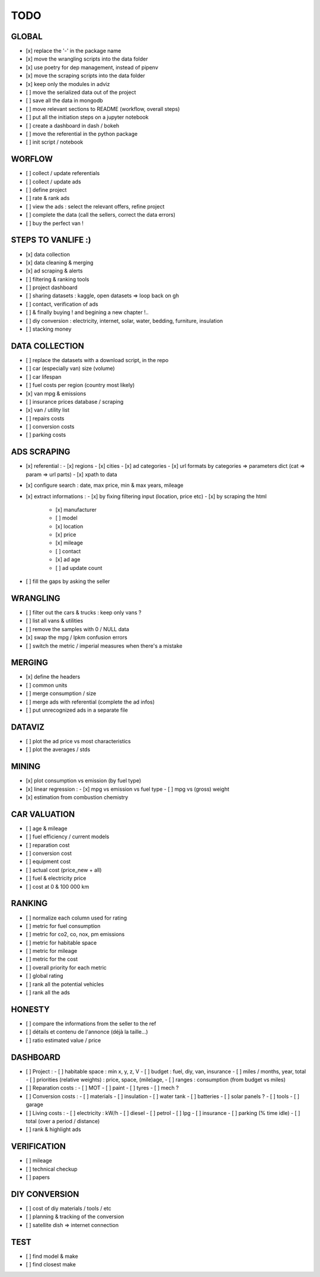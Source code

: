 ####
TODO
####

******
GLOBAL
******

- [x] replace the '-' in the package name
- [x] move the wrangling scripts into the data folder
- [x] use poetry for dep management, instead of pipenv
- [x] move the scraping scripts into the data folder
- [x] keep only the modules in adviz
- [ ] move the serialized data out of the project
- [ ] save all the data in mongodb
- [ ] move relevant sections to README (workflow, overall steps)
- [ ] put all the initiation steps on a jupyter notebook
- [ ] create a dashboard in dash / bokeh
- [ ] move the referential in the python package
- [ ] init script / notebook

*******
WORFLOW
*******

- [ ] collect / update referentials
- [ ] collect / update ads
- [ ] define project
- [ ] rate & rank ads
- [ ] view the ads : select the relevant offers, refine project
- [ ] complete the data (call the sellers, correct the data errors)
- [ ] buy the perfect van !

*******************
STEPS TO VANLIFE :)
*******************

- [x] data collection
- [x] data cleaning & merging
- [x] ad scraping & alerts
- [ ] filtering & ranking tools
- [ ] project dashboard
- [ ] sharing datasets : kaggle, open datasets => loop back on gh
- [ ] contact, verification of ads
- [ ] & finally buying ! and begining a new chapter !..
- [ ] diy conversion : electricity, internet, solar, water, bedding, furniture, insulation
- [ ] stacking money

***************
DATA COLLECTION
***************

- [ ] replace the datasets with a download script, in the repo
- [ ] car (especially van) size (volume)
- [ ] car lifespan
- [ ] fuel costs per region (country most likely)
- [x] van mpg & emissions
- [ ] insurance prices database / scraping
- [x] van / utility list
- [ ] repairs costs
- [ ] conversion costs
- [ ] parking costs

************
ADS SCRAPING
************

- [x] referential :
  - [x] regions
  - [x] cities
  - [x] ad categories
  - [x] url formats by categories => parameters dict (cat => param => url parts)
  - [x] xpath to data
- [x] configure search : date, max price, min & max years, mileage
- [x] extract informations :
  - [x] by fixing filtering input (location, price etc)
  - [x] by scraping the html
    - [x] manufacturer
    - [ ] model
    - [x] location
    - [x] price
    - [x] mileage
    - [ ] contact
    - [x] ad age
    - [ ] ad update count
- [ ] fill the gaps by asking the seller

*********
WRANGLING
*********

- [ ] filter out the cars & trucks : keep only vans ?
- [ ] list all vans & utilities
- [ ] remove the samples with 0 / NULL data
- [x] swap the mpg / lpkm confusion errors
- [ ] switch the metric / imperial measures when there's a mistake

*******
MERGING
*******

- [x] define the headers
- [ ] common units
- [ ] merge consumption / size
- [ ] merge ads with referential (complete the ad infos)
- [ ] put unrecognized ads in a separate file

*******
DATAVIZ
*******

- [ ] plot the ad price vs most characteristics
- [ ] plot the averages / stds

******
MINING
******

- [x] plot consumption vs emission (by fuel type)
- [x] linear regression :
  - [x] mpg vs emission vs fuel type
  - [ ] mpg vs (gross) weight
- [x] estimation from combustion chemistry

*************
CAR VALUATION
*************

- [ ] age & mileage
- [ ] fuel efficiency / current models
- [ ] reparation cost
- [ ] conversion cost
- [ ] equipment cost
- [ ] actual cost (price_new + all)
- [ ] fuel & electricity price
- [ ] cost at 0 & 100 000 km

*******
RANKING
*******

- [ ] normalize each column used for rating
- [ ] metric for fuel consumption
- [ ] metric for co2, co, nox, pm emissions
- [ ] metric for habitable space
- [ ] metric for mileage
- [ ] metric for the cost
- [ ] overall priority for each metric
- [ ] global rating
- [ ] rank all the potential vehicles
- [ ] rank all the ads

*******
HONESTY
*******

- [ ] compare the informations from the seller to the ref
- [ ] détails et contenu de l'annonce (déjà la taille...)
- [ ] ratio estimated value / price

*********
DASHBOARD
*********

- [ ] Project :
  - [ ] habitable space : min x, y, z, V
  - [ ] budget : fuel, diy, van, insurance
  - [ ] miles / months, year, total
  - [ ] priorities (relative weights) : price, space, (mile)age,
  - [ ] ranges : consumption (from budget vs miles)
- [ ] Reparation costs :
  - [ ] MOT
  - [ ] paint
  - [ ] tyres
  - [ ] mech ?
- [ ] Conversion costs :
  - [ ] materials
  - [ ] insulation
  - [ ] water tank
  - [ ] batteries
  - [ ] solar panels ?
  - [ ] tools
  - [ ] garage
- [ ] Living costs :
  - [ ] electricity : kW/h
  - [ ] diesel
  - [ ] petrol
  - [ ] lpg
  - [ ] insurance
  - [ ] parking (% time idle)
  - [ ] total (over a period / distance)
- [ ] rank & highlight ads

************
VERIFICATION
************

- [ ] mileage
- [ ] technical checkup
- [ ] papers

**************
DIY CONVERSION
**************

- [ ] cost of diy materials / tools / etc
- [ ] planning & tracking of the conversion
- [ ] satellite dish => internet connection

****
TEST
****

- [ ] find model & make
- [ ] find closest make
